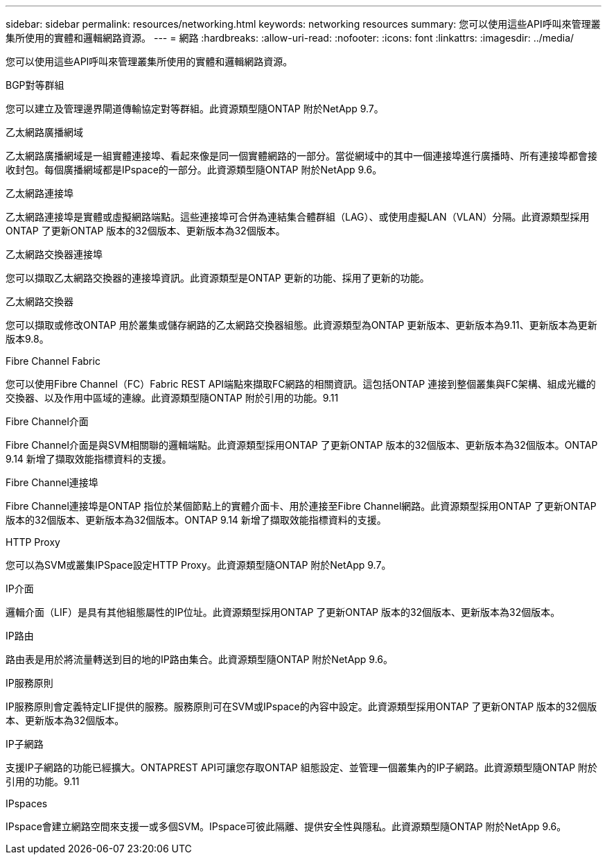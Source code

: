 ---
sidebar: sidebar 
permalink: resources/networking.html 
keywords: networking resources 
summary: 您可以使用這些API呼叫來管理叢集所使用的實體和邏輯網路資源。 
---
= 網路
:hardbreaks:
:allow-uri-read: 
:nofooter: 
:icons: font
:linkattrs: 
:imagesdir: ../media/


[role="lead"]
您可以使用這些API呼叫來管理叢集所使用的實體和邏輯網路資源。

.BGP對等群組
您可以建立及管理邊界閘道傳輸協定對等群組。此資源類型隨ONTAP 附於NetApp 9.7。

.乙太網路廣播網域
乙太網路廣播網域是一組實體連接埠、看起來像是同一個實體網路的一部分。當從網域中的其中一個連接埠進行廣播時、所有連接埠都會接收封包。每個廣播網域都是IPspace的一部分。此資源類型隨ONTAP 附於NetApp 9.6。

.乙太網路連接埠
乙太網路連接埠是實體或虛擬網路端點。這些連接埠可合併為連結集合體群組（LAG）、或使用虛擬LAN（VLAN）分隔。此資源類型採用ONTAP 了更新ONTAP 版本的32個版本、更新版本為32個版本。

.乙太網路交換器連接埠
您可以擷取乙太網路交換器的連接埠資訊。此資源類型是ONTAP 更新的功能、採用了更新的功能。

.乙太網路交換器
您可以擷取或修改ONTAP 用於叢集或儲存網路的乙太網路交換器組態。此資源類型為ONTAP 更新版本、更新版本為9.11、更新版本為更新版本9.8。

.Fibre Channel Fabric
您可以使用Fibre Channel（FC）Fabric REST API端點來擷取FC網路的相關資訊。這包括ONTAP 連接到整個叢集與FC架構、組成光纖的交換器、以及作用中區域的連線。此資源類型隨ONTAP 附於引用的功能。9.11

.Fibre Channel介面
Fibre Channel介面是與SVM相關聯的邏輯端點。此資源類型採用ONTAP 了更新ONTAP 版本的32個版本、更新版本為32個版本。ONTAP 9.14 新增了擷取效能指標資料的支援。

.Fibre Channel連接埠
Fibre Channel連接埠是ONTAP 指位於某個節點上的實體介面卡、用於連接至Fibre Channel網路。此資源類型採用ONTAP 了更新ONTAP 版本的32個版本、更新版本為32個版本。ONTAP 9.14 新增了擷取效能指標資料的支援。

.HTTP Proxy
您可以為SVM或叢集IPSpace設定HTTP Proxy。此資源類型隨ONTAP 附於NetApp 9.7。

.IP介面
邏輯介面（LIF）是具有其他組態屬性的IP位址。此資源類型採用ONTAP 了更新ONTAP 版本的32個版本、更新版本為32個版本。

.IP路由
路由表是用於將流量轉送到目的地的IP路由集合。此資源類型隨ONTAP 附於NetApp 9.6。

.IP服務原則
IP服務原則會定義特定LIF提供的服務。服務原則可在SVM或IPspace的內容中設定。此資源類型採用ONTAP 了更新ONTAP 版本的32個版本、更新版本為32個版本。

.IP子網路
支援IP子網路的功能已經擴大。ONTAPREST API可讓您存取ONTAP 組態設定、並管理一個叢集內的IP子網路。此資源類型隨ONTAP 附於引用的功能。9.11

.IPspaces
IPspace會建立網路空間來支援一或多個SVM。IPspace可彼此隔離、提供安全性與隱私。此資源類型隨ONTAP 附於NetApp 9.6。
